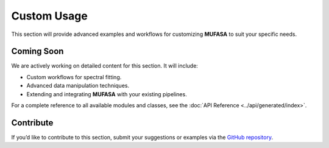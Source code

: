Custom Usage
============

This section will provide advanced examples and workflows for customizing **MUFASA** to suit your specific needs.

Coming Soon
-----------
We are actively working on detailed content for this section. It will include:

- Custom workflows for spectral fitting.
- Advanced data manipulation techniques.
- Extending and integrating **MUFASA** with your existing pipelines.

For a complete reference to all available modules and classes, see the :doc:`API Reference <../api/generated/index>`.

Contribute
----------
If you’d like to contribute to this section, submit your suggestions or examples via the `GitHub repository <https://github.com/mcyc/mufasa>`_.
